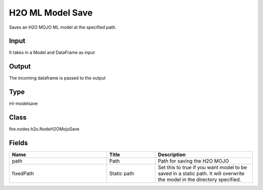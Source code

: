 H2O ML Model Save
=========== 

Saves an H2O MOJO ML model at the specified path.

Input
--------------
It takes in a Model and DataFrame as input

Output
--------------
The incoming dataframe is passed to the output

Type
--------- 

ml-modelsave

Class
--------- 

fire.nodes.h2o.NodeH2OMojoSave

Fields
--------- 

.. list-table::
      :widths: 10 5 10
      :header-rows: 1

      * - Name
        - Title
        - Description
      * - path
        - Path
        - Path for saving the H2O MOJO
      * - fixedPath
        - Static path
        - Set this to true if you want model to be saved in a static path. It will overwrite the model in the directory specified.




